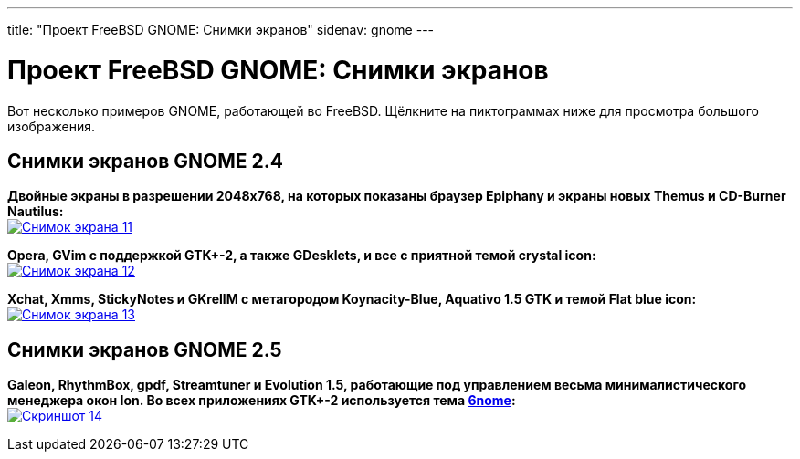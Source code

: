 ---
title: "Проект FreeBSD GNOME: Снимки экранов"
sidenav: gnome
---

= Проект FreeBSD GNOME: Снимки экранов

Вот несколько примеров GNOME, работающей во FreeBSD. Щёлкните на пиктограммах ниже для просмотра большого изображения.

== Снимки экранов GNOME 2.4

*Двойные экраны в разрешении 2048x768, на которых показаны браузер Epiphany и экраны новых Themus и CD-Burner Nautilus:* +
link:../../gifs/gnome/ss11.png[image:../../gifs/gnome/ss11-tn.png[Снимок экрана 11,title="Снимок экрана 11"]]

*Opera, GVim с поддержкой GTK+-2, а также GDesklets, и все с приятной темой crystal icon:* +
link:../../../gifs/gnome/ss12.png[image:../../../gifs/gnome/ss12-tn.png[Снимок экрана 12,title="Снимок экрана 12"]]

*Xchat, Xmms, StickyNotes и GKrellM с метагородом Koynacity-Blue, Aquativo 1.5 GTK и темой Flat blue icon:* +
link:../../../gifs/gnome/ss13.png[image:../../../gifs/gnome/ss13-tn.png[Снимок экрана 13,title="Снимок экрана 13"]]

== Снимки экранов GNOME 2.5

*Galeon, RhythmBox, gpdf, Streamtuner и Evolution 1.5, работающие под управлением весьма минималистического менеджера окон Ion. Во всех приложениях GTK+-2 используется тема http://themes.freshmeat.net/projects/6nome/[6nome]:* +
link:../../../gifs/gnome/ss14.png[image:../../../gifs/gnome/ss14-tn.png[Скриншот 14,title="Скриншот 14"]]
